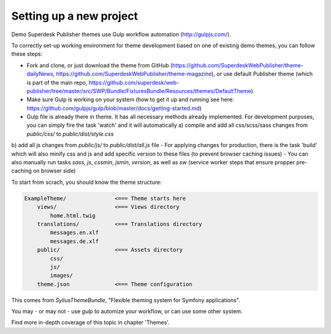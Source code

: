 Setting up a new project
========================

Demo Superdesk Publisher themes use Gulp workflow automation (http://gulpjs.com/). 

To correctly set-up working environment for theme development based on one of existing demo themes, you can follow these steps:

- Fork and clone, or just download the theme from GitHub (https://github.com/SuperdeskWebPublisher/theme-dailyNews, https://github.com/SuperdeskWebPublisher/theme-magazine), or use default Publisher theme (which is part of the main repo, https://github.com/superdesk/web-publisher/tree/master/src/SWP/Bundle/FixturesBundle/Resources/themes/DefaultTheme)
- Make sure Gulp is working on your system (how to get it up and running see here: https://github.com/gulpjs/gulp/blob/master/docs/getting-started.md)
- Gulp file is already there in theme. It has all necessary methods already implemented. For development purposes, you can simply fire the task 'watch' and it will automatically a) compile and add all css/scss/sass changes from `public/css/` to `public/dist/style.css`
b) add all js changes from `public/js/` to `public/dist/all.js` file
- For applying changes for production, there is the task 'build' which will also minify css and js and add specific version to these files (to prevent browser caching issues)
- You can also manually run tasks `sass`, `js`, `cssmin`, `jsmin`, `version`, as well as `sw` (service worker steps that ensure propper pre-caching on browser side)

To start from scrach, you should know the theme structure:

.. code-block:: bash

    ExampleTheme/               <=== Theme starts here
        views/                  <=== Views directory
            home.html.twig
        translations/           <=== Translations directory
            messages.en.xlf
            messages.de.xlf
        public/                 <=== Assets directory
            css/
            js/
            images/
        theme.json              <=== Theme configuration

This comes from `SyliusThemeBundle`, "Flexible theming system for Symfony applications".

You may - or may not - use `gulp` to automize your workflow, or can use some other system.

Find more in-depth coverage of this topic in chapter 'Themes'.
